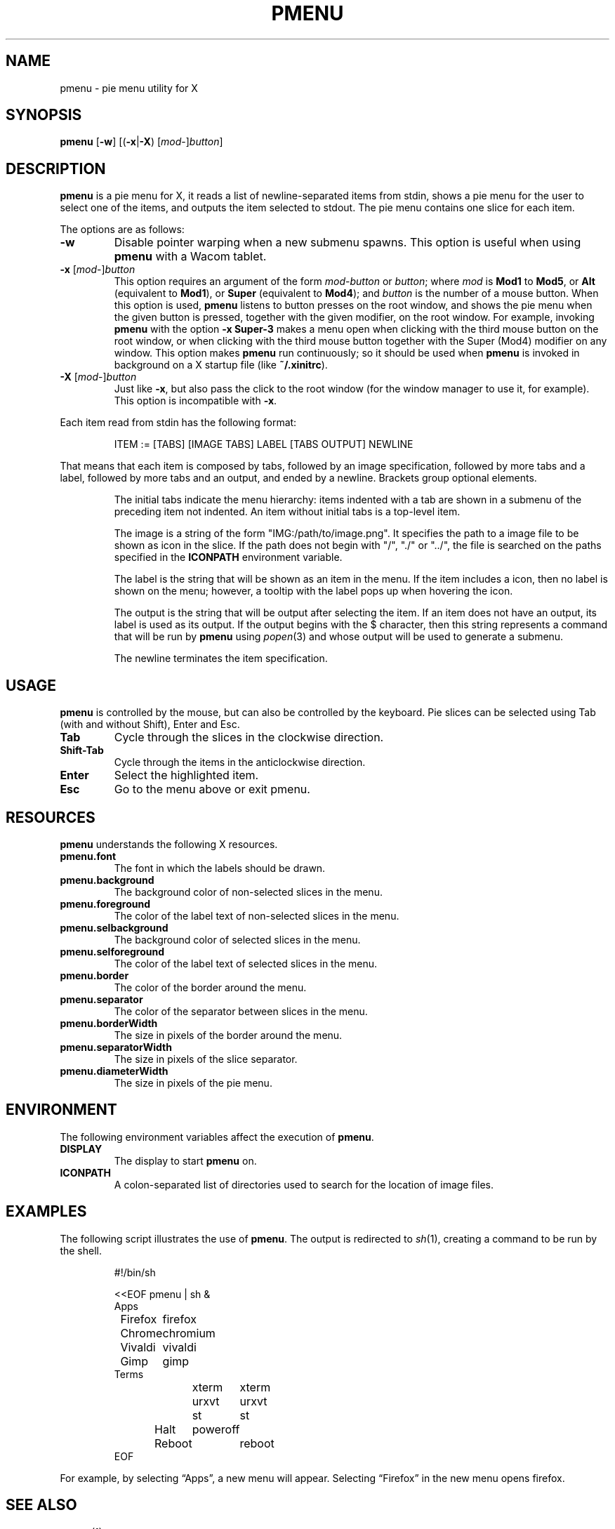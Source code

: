 .TH PMENU 1
.SH NAME
pmenu \- pie menu utility for X
.SH SYNOPSIS
.B pmenu
.RB [ \-w ]
[(\fB\-x\fP|\fB\-X\fP) [\fImod\fP-]\fIbutton\fP]
.SH DESCRIPTION
.B pmenu
is a pie menu for X,
it reads a list of newline-separated items from stdin,
shows a pie menu for the user to select one of the items,
and outputs the item selected to stdout.
The pie menu contains one slice for each item.
.PP
The options are as follows:
.TP
.B \-w
Disable pointer warping when a new submenu spawns.
This option is useful when using
.B pmenu
with a Wacom tablet.
.TP
\fB\-x\fP [\fImod\fP-]\fIbutton\fP
This option requires an argument of the form
\fImod\fP-\fIbutton\fP or \fIbutton\fP; where
.I mod
is
.B Mod1
to
.BR Mod5 ,
or
.B Alt
(equivalent to
.BR Mod1 ),
or
.B Super
(equivalent to
.BR Mod4 );
and
.I button
is the number of a mouse button.
When this option is used,
.B pmenu
listens to button presses on the root window,
and shows the pie menu when the given button is pressed,
together with the given modifier,
on the root window.
For example, invoking
.B pmenu
with the option
.B -x Super-3
makes a menu open when clicking with the third mouse button on the root window,
or when clicking with the third mouse button together with the Super (Mod4) modifier on any window.
This option makes
.B pmenu
run continuously;
so it should be used when
.B pmenu
is invoked in background on a X startup file (like
.BR "~/.xinitrc" ).
.TP
\fB\-X\fP [\fImod\fP-]\fIbutton\fP
Just like
.BR \-x ,
but also pass the click to the root window
(for the window manager to use it, for example).
This option is incompatible with
.BR \-x .
.PP
Each item read from stdin has the following format:
.IP
.EX
ITEM := [TABS] [IMAGE TABS] LABEL [TABS OUTPUT] NEWLINE
.EE
.PP
That means that each item is composed by tabs,
followed by an image specification, followed by more tabs and a label,
followed by more tabs and an output, and ended by a newline.
Brackets group optional elements.
.IP
The initial tabs indicate the menu hierarchy:
items indented with a tab are shown in a submenu of the preceding item not indented.
An item without initial tabs is a top-level item.
.IP
The image is a string of the form "IMG:/path/to/image.png".
It specifies the path to a image file to be shown as icon in the slice.
If the path does not begin with "/", "./" or "../", the file is searched
on the paths specified in the
.B ICONPATH
environment variable.
.IP
The label is the string that will be shown as an item in the menu.
If the item includes a icon, then no label is shown on the menu;
however, a tooltip with the label pops up when hovering the icon.
.IP
The output is the string that will be output after selecting the item.
If an item does not have an output, its label is used as its output.
If the output begins with the $ character, then this string represents a command
that will be run by
.B pmenu
using 
.IR popen (3)
and whose output will be used to generate a submenu.
.IP
The newline terminates the item specification.
.SH USAGE
.B pmenu
is controlled by the mouse,
but can also be controlled by the keyboard.
Pie slices can be selected using
Tab (with and without Shift),
Enter and Esc.
.TP
.BR Tab
Cycle through the slices in the clockwise direction.
.TP
.BR Shift-Tab
Cycle through the items in the anticlockwise direction.
.TP
.BR Enter
Select the highlighted item.
.TP
.B Esc
Go to the menu above or exit pmenu.
.SH RESOURCES
.B
pmenu
understands the following X resources.
.TP
.B pmenu.font
The font in which the labels should be drawn.
.TP
.B pmenu.background
The background color of non-selected slices in the menu.
.TP
.B pmenu.foreground
The color of the label text of non-selected slices in the menu.
.TP
.B pmenu.selbackground
The background color of selected slices in the menu.
.TP
.B pmenu.selforeground
The color of the label text of selected slices in the menu.
.TP
.B pmenu.border
The color of the border around the menu.
.TP
.B pmenu.separator
The color of the separator between slices in the menu.
.TP
.B pmenu.borderWidth
The size in pixels of the border around the menu.
.TP
.B pmenu.separatorWidth
The size in pixels of the slice separator.
.TP
.B pmenu.diameterWidth
The size in pixels of the pie menu.
.SH ENVIRONMENT
The following environment variables affect the execution of
.BR pmenu .
.TP
.B DISPLAY
The display to start
.B pmenu
on.
.TP
.B ICONPATH
A colon-separated list of directories used to search for the location of image files.
.SH EXAMPLES
The following script illustrates the use of
.BR pmenu .
The output is redirected to
.IR sh (1),
creating a command to be run by the shell.
.IP
.EX
#!/bin/sh

<<EOF pmenu | sh &
Apps
	Firefox	firefox
	Chrome	chromium
	Vivaldi	vivaldi
	Gimp	gimp
Terms
	xterm	xterm
	urxvt	urxvt
	st	st
Halt	poweroff
Reboot	reboot
EOF
.EE
.PP
For example, by selecting \(lqApps\(rq, a new menu will appear.
Selecting \(lqFirefox\(rq in the new menu opens firefox.
.SH SEE ALSO
.IR xmenu (1)
